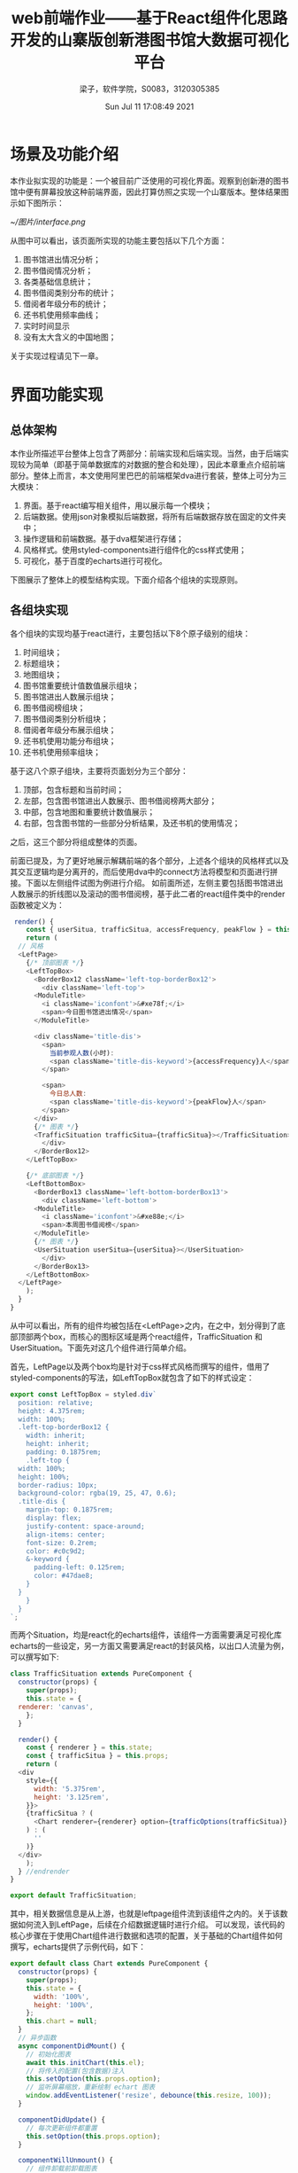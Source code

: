 #+title: web前端作业——基于React组件化思路开发的山寨版创新港图书馆大数据可视化平台 
#+author: 梁子，软件学院，S0083，3120305385
#+date: Sun Jul 11 17:08:49 2021
#+email: 2273067585@qq.com
#+latex_class: elegantpaper
* 场景及功能介绍
  本作业拟实现的功能是：一个被目前广泛使用的可视化界面。观察到创新港的图书馆中便有屏幕投放这种前端界面，因此打算仿照之实现一个山寨版本。整体结果图示如下图所示：

[[~/图片/interface.png]]

从图中可以看出，该页面所实现的功能主要包括以下几个方面：
1. 图书馆进出情况分析；
2. 图书借阅情况分析；
3. 各类基础信息统计；
4. 图书借阅类别分布的统计；
5. 借阅者年级分布的统计；
6. 还书机使用频率曲线；
7. 实时时间显示
8. 没有太大含义的中国地图；

关于实现过程请见下一章。
* 界面功能实现
** 总体架构
   本作业所描述平台整体上包含了两部分：前端实现和后端实现。当然，由于后端实现较为简单（即基于简单数据库的对数据的整合和处理），因此本章重点介绍前端部分。整体上而言，本文使用阿里巴巴的前端框架dva进行套装，整体上可分为三大模块：
   
1. 界面。基于react编写相关组件，用以展示每一个模块；
2. 后端数据。使用json对象模拟后端数据，将所有后端数据存放在固定的文件夹中；
3. 操作逻辑和前端数据。基于dva框架进行存储；
4. 风格样式。使用styled-components进行组件化的css样式使用；
5. 可视化，基于百度的echarts进行可视化。

下图展示了整体上的模型结构实现。下面介绍各个组块的实现原则。
[[./images/react.png]]

** 各组块实现
   各个组块的实现均基于react进行，主要包括以下8个原子级别的组块：
   
1. 时间组块；
2. 标题组块；
4. 地图组块；
5. 图书馆重要统计值数值展示组块；
6. 图书馆进出人数展示组块；
7. 图书借阅榜组块；
8. 图书借阅类别分析组块；
9. 借阅者年级分布展示组块；
10. 还书机使用功能分布组块；
11. 还书机使用频率组块；

基于这八个原子组块，主要将页面划分为三个部分：
1. 顶部，包含标题和当前时间；
2. 左部，包含图书馆进出人数展示、图书借阅榜两大部分；
3. 中部，包含地图和重要统计数值展示；
4. 右部，包含图书馆的一些部分分析结果，及还书机的使用情况；

之后，这三个部分将组成整体的页面。

前面已提及，为了更好地展示解耦前端的各个部分，上述各个组块的风格样式以及其交互逻辑均是分离开的，而后使用dva中的connect方法将模型和页面进行拼接。下面以左侧组件试图为例进行介绍。
如前面所述，左侧主要包括图书馆进出人数展示的折线图以及滚动的图书借阅榜，基于此二者的react组件类中的render函数被定义为：

#+BEGIN_SRC js
   render() {
      const { userSitua, trafficSitua, accessFrequency, peakFlow } = this.props;
      return (
	// 风格
	<LeftPage>
	  {/* 顶部图表 */}
	  <LeftTopBox>
	    <BorderBox12 className='left-top-borderBox12'>
	      <div className='left-top'>
		<ModuleTitle>
		  <i className='iconfont'>&#xe78f;</i>
		  <span>今日图书馆进出情况</span>
		</ModuleTitle>

		<div className='title-dis'>
		  <span>
		    当前参观人数(小时):
		    <span className='title-dis-keyword'>{accessFrequency}人</span>
		  </span>

		  <span>
		    今日总人数:
		    <span className='title-dis-keyword'>{peakFlow}人</span>
		  </span>
		</div>
		{/* 图表 */}
		<TrafficSituation trafficSitua={trafficSitua}></TrafficSituation>
	      </div>
	    </BorderBox12>
	  </LeftTopBox>

	  {/* 底部图表 */}
	  <LeftBottomBox>
	    <BorderBox13 className='left-bottom-borderBox13'>
	      <div className='left-bottom'>
		<ModuleTitle>
		  <i className='iconfont'>&#xe88e;</i>
		  <span>本周图书借阅榜</span>
		</ModuleTitle>
		{/* 图表 */}
		<UserSituation userSitua={userSitua}></UserSituation>
	      </div>
	    </BorderBox13>
	  </LeftBottomBox>
	</LeftPage>
      );
    }
  }
#+END_SRC

从中可以看出，所有的组件均被包括在<LeftPage>之内，在之中，划分得到了底部顶部两个box，而核心的图标区域是两个react组件，TrafficSituation 和 UserSituation。下面先对这几个组件进行简单介绍。

首先，LeftPage以及两个box均是针对于css样式风格而撰写的组件，借用了styled-components的写法，如LeftTopBox就包含了如下的样式设定：

#+BEGIN_SRC js
  export const LeftTopBox = styled.div`
    position: relative;
    height: 4.375rem;
    width: 100%;
    .left-top-borderBox12 {
      width: inherit;
      height: inherit;
      padding: 0.1875rem;
      .left-top {
	width: 100%;
	height: 100%;
	border-radius: 10px;
	background-color: rgba(19, 25, 47, 0.6);
	.title-dis {
	  margin-top: 0.1875rem;
	  display: flex;
	  justify-content: space-around;
	  align-items: center;
	  font-size: 0.2rem;
	  color: #c0c9d2;
	  &-keyword {
	    padding-left: 0.125rem;
	    color: #47dae8;
	  }
	}
      }
    }
  `;
#+END_SRC

而两个Situation，均是react化的echarts组件，该组件一方面需要满足可视化库echarts的一些设定，另一方面又需要满足react的封装风格，以出口人流量为例，可以撰写如下:


#+BEGIN_SRC js
  class TrafficSituation extends PureComponent {
    constructor(props) {
      super(props);
      this.state = {
	renderer: 'canvas',
      };
    }

    render() {
      const { renderer } = this.state;
      const { trafficSitua } = this.props;
      return (
	<div
	  style={{
	    width: '5.375rem',
	    height: '3.125rem',
	  }}>
	  {trafficSitua ? (
	    <Chart renderer={renderer} option={trafficOptions(trafficSitua)} />
	  ) : (
	    ''
	  )}
	</div>
      );
    } //endrender
  }

  export default TrafficSituation;

#+END_SRC

其中，相关数据信息是从上游，也就是leftpage组件流到该组件之内的。关于该数据如何流入到LeftPage，后续在介绍数据逻辑时进行介绍。
可以发现，该代码的核心步骤在于使用Chart组件进行数据和选项的配置，关于基础的Chart组件如何撰写，echarts提供了示例代码，如下：

#+BEGIN_SRC js
export default class Chart extends PureComponent {
  constructor(props) {
    super(props);
    this.state = {
      width: '100%',
      height: '100%',
    };
    this.chart = null;
  }
  // 异步函数
  async componentDidMount() {
    // 初始化图表
    await this.initChart(this.el);
    // 将传入的配置(包含数据)注入
    this.setOption(this.props.option);
    // 监听屏幕缩放，重新绘制 echart 图表
    window.addEventListener('resize', debounce(this.resize, 100));
  }

  componentDidUpdate() {
    // 每次更新组件都重置
    this.setOption(this.props.option);
  }

  componentWillUnmount() {
    // 组件卸载前卸载图表
    this.dispose();
  }

  render() {
    const { width, height } = this.state;

    return (
      <div
        className='default-chart'
        ref={el => (this.el = el)}
        style={{ width, height }}
      />
    );
  }


  initChart = el => {
    // renderer 用于配置渲染方式 可以是 svg 或者 canvas
    const renderer = this.props.renderer || 'canvas';

    return new Promise(resolve => {
      setTimeout(() => {
        this.chart = echarts.init(el, null, {
          renderer,
          width: 'auto',
          height: 'auto',
        });
        resolve();
      }, 0);
    });
  };

  setOption = option => {
    if (!this.chart) {
      return;
    }

    const notMerge = this.props.notMerge;
    const lazyUpdate = this.props.lazyUpdate;

    this.chart.setOption(option, notMerge, lazyUpdate);
  };
  dispose = () => {
    if (!this.chart) {
      return;
    }

    this.chart.dispose();
    this.chart = null;
  };
  resize = () => {
    this.chart && this.chart.resize();
  };
  getInstance = () => {
    return this.chart;
  };
}
#+END_SRC

其中，purecomponent是一种较为特殊的component，该类仅仅当上游props发生改变或自身的state发生改变时才对自身进行重新渲染。

当对出口流量的组件形式了解后，另一个问题就是如何配置echarts对象，此处直接针对echarts官方提供的API参数进行修改即可。具体为：

#+BEGIN_SRC js
  export const trafficOptions = (params) => ({
    title: {
      show: false,
    },
    legend: {
      show: true,
      top: '5%',
      textStyle: {
	color: '#c0c9d2',
      },
    },
    tooltip: {
      trigger: 'axis',
      axisPointer: {
	lineStyle: {
	  color: {
	    type: 'linear',
	    x: 0,
	    y: 0,
	    x2: 0,
	    y2: 1,
	    colorStops: [
	      {
		offset: 0,
		color: 'rgba(0, 255, 233,0)',
	      },
	      {
		offset: 0.5,
		color: 'rgba(255, 255, 255,1)',
	      },
	      {
		offset: 1,
		color: 'rgba(0, 255, 233,0)',
	      },
	    ],
	    global: false,
	  },
	},
      },
    },
    grid: {
      top: '15%',
      left: '10%',
      right: '5%',
      bottom: '10%',
    },
    xAxis: {
      type: 'category',
      axisLine: {
	show: true,
      },
      splitArea: {
	color: '#f00',
	lineStyle: {
	  color: '#f00',
	},
      },
      axisLabel: {
	color: '#BCDCF0',
      },
      splitLine: {
	show: false,
      },
      boundaryGap: false,
      data: params.timeList,
    },

    yAxis: {
      type: 'value',
      min: 0,
      splitLine: {
	show: true,
	lineStyle: {
	  color: 'rgba(255,255,255,0.1)',
	},
      },
      axisLine: {
	show: true,
      },
      axisLabel: {
	show: true,
	margin: 10,
	textStyle: {
	  color: '#d1e6eb',
	},
      },
      axisTick: {
	show: false,
      },
    },
    series: [
      {
	name: '进入人数',
	type: 'line',
	smooth: true, //是否平滑
	lineStyle: {
	  normal: {
	    color: '#00b3f4',
	    shadowColor: 'rgba(0, 0, 0, .3)',
	    shadowBlur: 0,
	    shadowOffsetY: 5,
	    shadowOffsetX: 5,
	  },
	},
	label: {
	  show: false,
	  position: 'top',
	  textStyle: {
	    color: '#00b3f4',
	  },
	},
	// 去除点标记
	symbolSize: 0,
	// 鼠标放上去还是要有颜色的
	itemStyle: {
	  color: '#00b3f4',
	},
	// 设置渐变色
	areaStyle: {
	  normal: {
	    color: new echarts.graphic.LinearGradient(
	      0,
	      0,
	      0,
	      1,
	      [
		{
		  offset: 0,
		  color: 'rgba(0,179,244,0.3)',
		},
		{
		  offset: 1,
		  color: 'rgba(0,179,244,0)',
		},
	      ],
	      false
	    ),
	    shadowColor: 'rgba(0,179,244, 0.9)',
	    shadowBlur: 20,
	  },
	},
	data: params.outData,
      },
      {
	name: '走出人数',
	type: 'line',
	smooth: true, //是否平滑
	// 阴影
	lineStyle: {
	  normal: {
	    color: '#00ca95',
	    shadowColor: 'rgba(0, 0, 0, .3)',
	    shadowBlur: 0,
	    shadowOffsetY: 5,
	    shadowOffsetX: 5,
	  },
	},
	label: {
	  show: false,
	  position: 'top',
	  textStyle: {
	    color: '#00ca95',
	  },
	},
	// 去除点标记
	symbolSize: 0,
	itemStyle: {
	  color: '#00ca95',
	},
	// 设置渐变色
	areaStyle: {
	  normal: {
	    color: new echarts.graphic.LinearGradient(
	      0,
	      0,
	      0,
	      1,
	      [
		{
		  offset: 0,
		  color: 'rgba(0,202,149,0.3)',
		},
		{
		  offset: 1,
		  color: 'rgba(0,202,149,0)',
		},
	      ],
	      false
	    ),
	    shadowColor: 'rgba(0,202,149, 0.9)',
	    shadowBlur: 20,
	  },
	},
	data: params.inData,
      },
    ],
  });
#+END_SRC

通过这种方式，即可完成对一个echarts折线图的全部处理了。

另外的问题是，数据是如何从后端流入到当前组件的。依照react的思路，一般而言，数据的变动包含两个原则：
1. 对于一个组件节点，如果该组件节点触发了状态变动，则依照变动情况进行处理：若只影响以当前节点为根节点的子树，则在当前节点改变，否则需要找到最小公共子树，在其之上改变状态，或在根节点改变状态。老师上课所写的todo APP即是此种逻辑；
2. 对于一个组件节点，其所需要的数据，只能是自身状态提供的，或是父节点传递过来的；

此处自然也是基于这两个原则进行的，不过稍有不同。这里的不同主要体现在数据传送的方法上，同样以leftpage为例，数据从leftpage传送到各个子组件是遵循上述原则的。不过，由于直接同外界交互，leftpage获取数据是依照dva框架的形式进行的，该交互主要包括三个部分：数据来源，数据处理、数据导出展示。

比如，对于leftpage，需要获得两个对象，分别是人流量信息和图书排行榜信息，这些信息从后端获取，因此第一个操作是一个get操作。如果获取失败，则进入异常处理环节，否则便需要将获取得到的数据传入到leftpage组件之后，令之使用pros获得。
对于上述整个流程，在从后端获取数据的环节，主要代码是：

#+BEGIN_SRC js
  export default function request(url, options) {
    return fetch(url, options)
      .then(checkStatus)
      .then(parseJSON)
      .then(data => ({ data }))
      .catch(err => ({ err }));
  }

  export const getLeftPageData = async () => {
    return request('/api/leftPageData').then(response => {
      return response.data;
    });
  };

#+END_SRC

对于所获得的数据，dva会设置如下的model：

#+BEGIN_SRC js
  export default {
    // 命名空间 (必填)
    namespace: 'leftPage',

    // 数据
    state: {},

    // 路由监听
    subscriptions: {
      setup({ dispatch, history }) {
	return history.listen((location, action) => {
	  // 参数可以直接简写成{pathname}
	  if (location.pathname === '/') { //当进入当前页面就执行获取数据这一action
	    dispatch({ type: 'getLeftPageData' });
	  }
	});
      },
    },

    // 异步请求    action处理器，用以对异步动作进行处理
    effects: {
      ,*getLeftPageData({ payload }, { call, put }) {
	const data = yield call(getLeftPageData); 
	if (data) {
	  yield put({
	    type: 'setData',
	    payload: data,
	  });
	} else {
	  console.log(`获取左侧数据数据失败`);
	}
      },
    },

    // 同步操作
    reducers: {
      setData(state, action) {
	return { ...state, ...action.payload };
      },
    },
  };

#+END_SRC

可以看出，该过程主要包含了如下几个部分：
1. 路由监听，主要是设置何时进行dispatch，也就是什么时候进行数据获取；
2. effects，负责对异步动作进行处理，此处即是对获取左侧数据进行这一动作进行执行。同时，该过程使用了标准的yield-put结构，该结构会在需要时尝试运行一个动作，如果成功，则派发后续动作（put），以调用同步操作setData；
3. reducers，等价于原始react中的setState。

基于以上的介绍，整体的前端运行方式就较为清晰了。后续是如何对之进行安装和使用。


* 安装与运行
** 安装
 基于npm进行依赖安装
 #+BEGIN_SRC sh
   npm install
 #+END_SRC
 主要包括以下依赖：
 #+BEGIN_SRC js
    "dependencies": {
       "@jiaminghi/data-view-react": "^1.2.4",
       "dva": "^2.4.1",
       "echarts": "^4.9.0",
       "react": "^16.2.0",
       "react-dom": "^16.2.0",
       "sass-loader": "8.0.2",
       "styled-components": "^5.2.0"
     },
 #+END_SRC
 其中，sass的安装可能会出现报错，可以先进行额外的处理。
** 运行
运行下列命令，即可在浏览器打开相关页面，F11进入全屏中即可使用。
 #+BEGIN_SRC sh
   npm start 
 #+END_SRC
  
